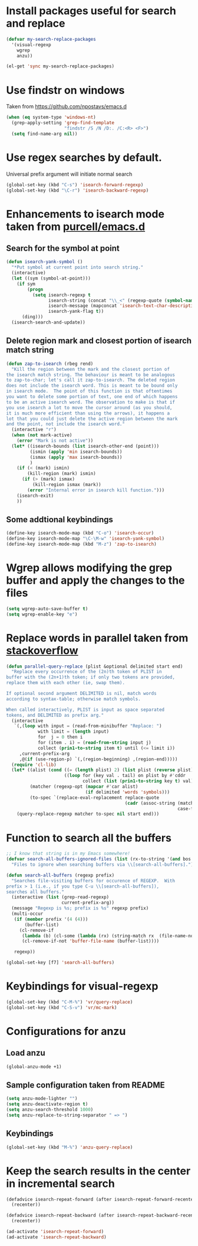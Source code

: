 * Install packages useful for search and replace
  #+begin_src emacs-lisp
    (defvar my-search-replace-packages
      '(visual-regexp
        wgrep
        anzu))
          
    (el-get 'sync my-search-replace-packages)
  #+end_src


* Use findstr on windows
  Taken from [[https://github.com/npostavs/emacs.d]]
  #+begin_src emacs-lisp
    (when (eq system-type 'windows-nt)
      (grep-apply-setting 'grep-find-template
                          "findstr /S /N /D:. /C:<R> <F>")
      (setq find-name-arg nil))
  #+end_src


* Use regex searches by default.
  Universal prefix argument will initiate normal search
  #+begin_src emacs-lisp
    (global-set-key (kbd "C-s") 'isearch-forward-regexp)
    (global-set-key (kbd "\C-r") 'isearch-backward-regexp)
  #+end_src


* Enhancements to isearch mode taken from [[https://github.com/purcell/emacs.d/blob/master/init-isearch.el][purcell/emacs.d]]
** Search for the symbol at point
   #+begin_src emacs-lisp
     (defun isearch-yank-symbol ()
       "*Put symbol at current point into search string."
       (interactive)
       (let ((sym (symbol-at-point)))
         (if sym
             (progn
               (setq isearch-regexp t
                     isearch-string (concat "\\_<" (regexp-quote (symbol-name sym)) "\\_>")
                     isearch-message (mapconcat 'isearch-text-char-description isearch-string "")
                     isearch-yank-flag t))
           (ding)))
       (isearch-search-and-update))
   #+end_src

** Delete region mark and closest portion of isearch match string
   #+begin_src emacs-lisp
     (defun zap-to-isearch (rbeg rend)
       "Kill the region between the mark and the closest portion of
     the isearch match string. The behaviour is meant to be analogous
     to zap-to-char; let's call it zap-to-isearch. The deleted region
     does not include the isearch word. This is meant to be bound only
     in isearch mode.  The point of this function is that oftentimes
     you want to delete some portion of text, one end of which happens
     to be an active isearch word. The observation to make is that if
     you use isearch a lot to move the cursor around (as you should,
     it is much more efficient than using the arrows), it happens a
     lot that you could just delete the active region between the mark
     and the point, not include the isearch word."
       (interactive "r")
       (when (not mark-active)
         (error "Mark is not active"))
       (let* ((isearch-bounds (list isearch-other-end (point)))
              (ismin (apply 'min isearch-bounds))
              (ismax (apply 'max isearch-bounds))
              )
         (if (< (mark) ismin)
             (kill-region (mark) ismin)
           (if (> (mark) ismax)
               (kill-region ismax (mark))
             (error "Internal error in isearch kill function.")))
         (isearch-exit)
         ))
   #+end_src
      
** Some addtional keybindings
   #+begin_src emacs-lisp
     (define-key isearch-mode-map (kbd "C-o") 'isearch-occur)
     (define-key isearch-mode-map "\C-\M-w" 'isearch-yank-symbol)
     (define-key isearch-mode-map (kbd "M-z") 'zap-to-isearch)
   #+end_src


* Wgrep allows modifying the grep buffer and apply the changes to the files

  #+begin_src emacs-lisp
    (setq wgrep-auto-save-buffer t)
    (setq wgrep-enable-key "e")
  #+end_src


* Replace words in parallel taken from [[http://stackoverflow.com/questions/2588277/how-can-i-swap-or-replace-multiple-strings-in-code-at-the-same-time][stackoverflow]]

  #+begin_src emacs-lisp 
    (defun parallel-query-replace (plist &optional delimited start end)
      "Replace every occurrence of the (2n)th token of PLIST in
    buffer with the (2n+1)th token; if only two tokens are provided,
    replace them with each other (ie, swap them).
    
    If optional second argument DELIMITED is nil, match words
    according to syntax-table; otherwise match symbols.
    
    When called interactively, PLIST is input as space separated
    tokens, and DELIMITED as prefix arg."
      (interactive
       `(,(loop with input = (read-from-minibuffer "Replace: ")
                with limit = (length input)
                for  j = 0 then i
                for (item . i) = (read-from-string input j)
                collect (prin1-to-string item t) until (<= limit i))
         ,current-prefix-arg
         ,@(if (use-region-p) `(,(region-beginning) ,(region-end)))))
      (require 'cl-lib)
      (let* ((alist (cond ((= (length plist) 2) (list plist (reverse plist)))
                          ((loop for (key val . tail) on plist by #'cddr
                                 collect (list (prin1-to-string key t) val)))))
             (matcher (regexp-opt (mapcar #'car alist)
                                  (if delimited 'words 'symbols)))
             (to-spec `(replace-eval-replacement replace-quote
                                                 (cadr (assoc-string (match-string 0) ',alist
                                                                     case-fold-search)))))
        (query-replace-regexp matcher to-spec nil start end)))
  #+end_src
  

* Function to search all the buffers
  #+begin_src emacs-lisp
    ;; I know that string is in my Emacs somewhere!
    (defvar search-all-buffers-ignored-files (list (rx-to-string '(and bos (or ".bash_history" "TAGS") eos)))
      "Files to ignore when searching buffers via \\[search-all-buffers].")
    
    (defun search-all-buffers (regexp prefix)
      "Searches file-visiting buffers for occurence of REGEXP.  With
    prefix > 1 (i.e., if you type C-u \\[search-all-buffers]),
    searches all buffers."
      (interactive (list (grep-read-regexp)
                         current-prefix-arg))
      (message "Regexp is %s; prefix is %s" regexp prefix)
      (multi-occur
       (if (member prefix '(4 (4)))
           (buffer-list)
         (cl-remove-if
          (lambda (b) (cl-some (lambda (rx) (string-match rx  (file-name-nondirectory (buffer-file-name b)))) search-all-buffers-ignored-files))
          (cl-remove-if-not 'buffer-file-name (buffer-list))))
    
       regexp))
    
    (global-set-key [f7] 'search-all-buffers)
  #+end_src
  

* Keybindings for visual-regexp
  #+begin_src emacs-lisp
    (global-set-key (kbd "C-M-%") 'vr/query-replace)
    (global-set-key (kbd "C-S-v") 'vr/mc-mark)
  #+end_src
  

* Configurations for anzu
** Load anzu
   #+begin_src emacs-lisp
     (global-anzu-mode +1)
   #+end_src

** Sample configuration taken from README
   #+begin_src emacs-lisp
     (setq anzu-mode-lighter "")
     (setq anzu-deactivate-region t)
     (setq anzu-search-threshold 1000)
     (setq anzu-replace-to-string-separator " => ")
   #+end_src

** Keybindings
   #+begin_src emacs-lisp
     (global-set-key (kbd "M-%") 'anzu-query-replace)
   #+end_src


* Keep the search results in the center in incremental search
  #+begin_src emacs-lisp
    (defadvice isearch-repeat-forward (after isearch-repeat-forward-recenter activate)
      (recenter))
    
    (defadvice isearch-repeat-backward (after isearch-repeat-backward-recenter activate)
      (recenter))
    
    (ad-activate 'isearch-repeat-forward)
    (ad-activate 'isearch-repeat-backward)
  #+end_src
